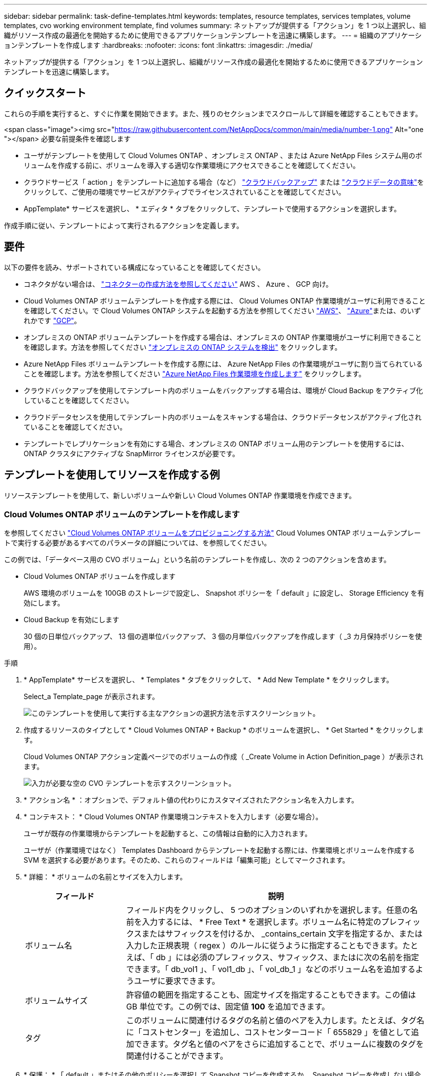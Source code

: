 ---
sidebar: sidebar 
permalink: task-define-templates.html 
keywords: templates, resource templates, services templates, volume templates, cvo working environment template, find volumes 
summary: ネットアップが提供する「アクション」を 1 つ以上選択し、組織がリソース作成の最適化を開始するために使用できるアプリケーションテンプレートを迅速に構築します。 
---
= 組織のアプリケーションテンプレートを作成します
:hardbreaks:
:nofooter: 
:icons: font
:linkattrs: 
:imagesdir: ./media/


[role="lead"]
ネットアップが提供する「アクション」を 1 つ以上選択し、組織がリソース作成の最適化を開始するために使用できるアプリケーションテンプレートを迅速に構築します。



== クイックスタート

これらの手順を実行すると、すぐに作業を開始できます。また、残りのセクションまでスクロールして詳細を確認することもできます。

.<span class="image"><img src="https://raw.githubusercontent.com/NetAppDocs/common/main/media/number-1.png"[] Alt="one "></span> 必要な前提条件を確認します
* ユーザがテンプレートを使用して Cloud Volumes ONTAP 、オンプレミス ONTAP 、または Azure NetApp Files システム用のボリュームを作成する前に、ボリュームを導入する適切な作業環境にアクセスできることを確認してください。


* クラウドサービス「 action 」をテンプレートに追加する場合（など） https://docs.netapp.com/us-en/cloud-manager-backup-restore/concept-backup-to-cloud.html["クラウドバックアップ"^] または https://docs.netapp.com/us-en/cloud-manager-data-sense/concept-cloud-compliance.html["クラウドデータの意味"^]をクリックして、ご使用の環境でサービスがアクティブでライセンスされていることを確認してください。


[role="quick-margin-para"]
* AppTemplate* サービスを選択し、 * エディタ * タブをクリックして、テンプレートで使用するアクションを選択します。

[role="quick-margin-para"]
作成手順に従い、テンプレートによって実行されるアクションを定義します。



== 要件

以下の要件を読み、サポートされている構成になっていることを確認してください。

* コネクタがない場合は、 https://docs.netapp.com/us-en/cloud-manager-setup-admin/concept-connectors.html["コネクターの作成方法を参照してください"^] AWS 、 Azure 、 GCP 向け。
* Cloud Volumes ONTAP ボリュームテンプレートを作成する際には、 Cloud Volumes ONTAP 作業環境がユーザに利用できることを確認してください。で Cloud Volumes ONTAP システムを起動する方法を参照してください https://docs.netapp.com/us-en/cloud-manager-cloud-volumes-ontap/task-deploying-otc-aws.html["AWS"^]、 https://docs.netapp.com/us-en/cloud-manager-cloud-volumes-ontap/task-deploying-otc-azure.html["Azure"^]または、のいずれかです https://docs.netapp.com/us-en/cloud-manager-cloud-volumes-ontap/task-deploying-gcp.html["GCP"^]。
* オンプレミスの ONTAP ボリュームテンプレートを作成する場合は、オンプレミスの ONTAP 作業環境がユーザに利用できることを確認します。方法を参照してください https://docs.netapp.com/us-en/cloud-manager-ontap-onprem/task-discovering-ontap.html["オンプレミスの ONTAP システムを検出"^] をクリックします。
* Azure NetApp Files ボリュームテンプレートを作成する際には、 Azure NetApp Files の作業環境がユーザに割り当てられていることを確認します。方法を参照してください https://docs.netapp.com/us-en/cloud-manager-azure-netapp-files/task-quick-start.html["Azure NetApp Files 作業環境を作成します"^] をクリックします。
* クラウドバックアップを使用してテンプレート内のボリュームをバックアップする場合は、環境が Cloud Backup をアクティブ化していることを確認してください。
* クラウドデータセンスを使用してテンプレート内のボリュームをスキャンする場合は、クラウドデータセンスがアクティブ化されていることを確認してください。
* テンプレートでレプリケーションを有効にする場合、オンプレミスの ONTAP ボリューム用のテンプレートを使用するには、 ONTAP クラスタにアクティブな SnapMirror ライセンスが必要です。




== テンプレートを使用してリソースを作成する例

リソーステンプレートを使用して、新しいボリュームや新しい Cloud Volumes ONTAP 作業環境を作成できます。



=== Cloud Volumes ONTAP ボリュームのテンプレートを作成します

を参照してください https://docs.netapp.com/us-en/cloud-manager-cloud-volumes-ontap/task-create-volumes.html["Cloud Volumes ONTAP ボリュームをプロビジョニングする方法"^] Cloud Volumes ONTAP ボリュームテンプレートで実行する必要があるすべてのパラメータの詳細については、を参照してください。

この例では、「データベース用の CVO ボリューム」という名前のテンプレートを作成し、次の 2 つのアクションを含めます。

* Cloud Volumes ONTAP ボリュームを作成します
+
AWS 環境のボリュームを 100GB のストレージで設定し、 Snapshot ポリシーを「 default 」に設定し、 Storage Efficiency を有効にします。

* Cloud Backup を有効にします
+
30 個の日単位バックアップ、 13 個の週単位バックアップ、 3 個の月単位バックアップを作成します（ _3 カ月保持ポリシーを使用）。



.手順
. * AppTemplate* サービスを選択し、 * Templates * タブをクリックして、 * Add New Template * をクリックします。
+
Select_a Template_page が表示されます。

+
image:screenshot_create_template_primary_action_cvo.png["このテンプレートを使用して実行する主なアクションの選択方法を示すスクリーンショット。"]

. 作成するリソースのタイプとして * Cloud Volumes ONTAP + Backup * のボリュームを選択し、 * Get Started * をクリックします。
+
Cloud Volumes ONTAP アクション定義ページでのボリュームの作成（ _Create Volume in Action Definition_page ）が表示されます。

+
image:screenshot_create_template_define_action_cvo.png["入力が必要な空の CVO テンプレートを示すスクリーンショット。"]

. * アクション名 * ：オプションで、デフォルト値の代わりにカスタマイズされたアクション名を入力します。
. * コンテキスト： * Cloud Volumes ONTAP 作業環境コンテキストを入力します（必要な場合）。
+
ユーザが既存の作業環境からテンプレートを起動すると、この情報は自動的に入力されます。

+
ユーザが（作業環境ではなく） Templates Dashboard からテンプレートを起動する際には、作業環境とボリュームを作成する SVM を選択する必要があります。そのため、これらのフィールドは「編集可能」としてマークされます。

. * 詳細： * ボリュームの名前とサイズを入力します。
+
[cols="25,75"]
|===
| フィールド | 説明 


| ボリューム名 | フィールド内をクリックし、 5 つのオプションのいずれかを選択します。任意の名前を入力するには、 * Free Text * を選択します。ボリューム名に特定のプレフィックスまたはサフィックスを付けるか、 _contains_certain 文字を指定するか、または入力した正規表現（ regex ）のルールに従うように指定することもできます。たとえば、「 db 」には必須のプレフィックス、サフィックス、またはに次の名前を指定できます。「 db_vol1 」、「 vol1_db 」、「 vol_db_1 」などのボリューム名を追加するようユーザに要求できます。 


| ボリュームサイズ | 許容値の範囲を指定することも、固定サイズを指定することもできます。この値は GB 単位です。この例では、固定値 *100* を追加できます。 


| タグ | このボリュームに関連付けるタグの名前と値のペアを入力します。たとえば、タグ名に「コストセンター」を追加し、コストセンターコード「 655829 」を値として追加できます。タグ名と値のペアをさらに追加することで、ボリュームに複数のタグを関連付けることができます。 
|===
. * 保護： * 「 default 」またはその他のポリシーを選択して Snapshot コピーを作成するか、 Snapshot コピーを作成しない場合は「 None 」を選択します。
. * 使用プロファイル： * ネットアップの Storage Efficiency 機能をボリュームに適用するかどうかを選択します。これには、シンプロビジョニング、重複排除、圧縮が含まれます。この例では、 Storage Efficiency を有効にしておきます。
. * ディスクタイプ：クラウドストレージプロバイダとディスクタイプを選択ディスクの選択によっては、最小および最大の IOPS またはスループット（ MB/ 秒）値を選択することもできます。基本的には、特定の Quality of Service （ QoS ；サービス品質）を定義します。
. * プロトコルオプション： * NFS * または * SMB * を選択して、ボリュームのプロトコルを設定します。次に、プロトコルの詳細を指定します。
+
[cols="25,75"]
|===
| NFS フィールド | 説明 


| Access Control の略 | ボリュームへのアクセスにアクセス制御が必要かどうかを選択します。 


| エクスポートポリシー | ボリュームにアクセスできるサブネット内のクライアントを定義するエクスポートポリシーを作成します。 


| NFS バージョン | ボリュームの NFS バージョンを選択します。 _nfsv3_or_nfsv4_ 、またはその両方を選択できます。 
|===
+
[cols="25,75"]
|===
| SMB フィールド | 説明 


| 共有名 | フィールド内をクリックし、 5 つのオプションのいずれかを選択します。任意の名前（フリーテキスト）を入力するか、共有名に特定のプレフィックスまたはサフィックスを付加する、 _contains_certain 文字を使用する、または入力した正規表現（ regex ）のルールに従うように指定できます。 


| 権限 | ユーザとグループ（アクセス制御リストまたは ACL とも呼ばれる）の共有へのアクセスのレベルを選択します。 


| ユーザ / グループ | ローカルまたはドメインの Windows ユーザまたはグループ、あるいは UNIX ユーザまたはグループを指定します。ドメインの Windows ユーザ名を指定する場合は、 domain\username 形式でユーザのドメインを指定する必要があります。 
|===
. * 階層化： * ボリュームに適用する階層化ポリシーを選択します。このボリュームからオブジェクトストレージにコールドデータを階層化しない場合は、「なし」に設定します。
+
を参照してください https://docs.netapp.com/us-en/cloud-manager-cloud-volumes-ontap/concept-data-tiering.html#volume-tiering-policies["ボリューム階層化ポリシー"^] 概要については、およびを参照してください https://docs.netapp.com/us-en/cloud-manager-cloud-volumes-ontap/task-tiering.html["使用頻度の低いデータをオブジェクトストレージに階層化します"^] をクリックして、環境が階層化用に設定されていることを確認してください。

. このアクションに必要なパラメーターを定義したら、 * 適用 * をクリックする。
+
テンプレートの値が正しく入力されている場合は、 [ ボリュームを Cloud Volumes ONTAP に作成 ] ボックスに緑のチェックマークが追加されます。

. Enable Cloud Backup on Volume * ボックスをクリックします。 Cloud Backup on Volume Action Definition_Dialog が表示され、 Cloud Backup の詳細を入力できます。
+
image:screenshot_create_template_add_action.png["作成したボリュームに追加できるその他の操作を示すスクリーンショット。"]

. 3 カ月保持 * バックアップ・ポリシーを選択し、 30 個の日単位、 13 個の週単位、 3 個の月単位バックアップを作成します。
. [Working Environment] フィールドと [Volume Name] フィールドの下には、バックアップを有効にするボリュームを指定するために使用する 3 つの選択肢があります。を参照してください link:reference-template-building-blocks.html#pass-values-between-template-actions["これらのフィールドの入力方法"]。
. [ 適用 ] をクリックすると、 [ クラウドバックアップ ] ダイアログが保存されます。
. 左上に、データベース * （この例では）のテンプレート名 * CVO ボリュームを入力してください。
. [* 設定とドリフト * ] をクリックして、このテンプレートを他の同様のテンプレートと区別できるように、より詳細な概要を提供します。したがって、テンプレート全体のドリフトを有効にしてから、 [ * 適用 * ] をクリックします。
+
ドリフトを使用すると、 Cloud Manager は、このテンプレートの作成時に入力したパラメータのハードコーディング値を監視できます。

. [ テンプレートの保存 *] をクリックします。


テンプレートが作成され、新しいテンプレートが表示されるテンプレートダッシュボードに戻ります。

を参照してください <<What to do after you have created the template,テンプレートについてユーザに説明する必要がある内容>>。



=== Azure NetApp Files ボリュームのテンプレートを作成します

Azure NetApp Files ボリュームのテンプレートは、 Cloud Volumes ONTAP ボリュームのテンプレートを作成する場合と同じ方法で作成します。

を参照してください https://docs.netapp.com/us-en/cloud-manager-azure-netapp-files/task-manage-anf-volumes.html#creating-volumes["Azure NetApp Files ボリュームをプロビジョニングする方法"^] ANF ボリュームテンプレートで実行する必要があるすべてのパラメータの詳細については、を参照してください。

.手順
. * AppTemplate* サービスを選択し、 * Templates * タブをクリックして、 * Add New Template * をクリックします。
+
Select_a Template_page が表示されます。

+
image:screenshot_create_template_primary_action_blank.png["このテンプレートを使用して実行する主なアクションの選択方法を示すスクリーンショット。"]

. [ 空白のテンプレート ] を選択し、 [ 開始 ] をクリックします。
. 作成するリソースのタイプとして * Azure NetApp Files でボリュームを作成 * を選択し、 * 適用 * をクリックします。
+
Azure NetApp Files アクション定義ページでのボリュームの作成（ _Create Volume in Action Definition_page ）が表示されます。

+
image:screenshot_create_template_define_action_anf.png["入力する必要がある空の ANF テンプレートを示すスクリーンショット。"]

. * アクション名 * ：オプションで、デフォルト値の代わりにカスタマイズされたアクション名を入力します。
. * ボリュームの詳細： * ボリュームの名前とサイズを入力します。必要に応じて、ボリュームのタグを指定することもできます。
+
[cols="25,75"]
|===
| フィールド | 説明 


| ボリューム名 | フィールド内をクリックし、 5 つのオプションのいずれかを選択します。任意の名前を入力するには、 * Free Text * を選択します。ボリューム名に特定のプレフィックスまたはサフィックスを付けるか、 _contains_certain 文字を指定するか、または入力した正規表現（ regex ）のルールに従うように指定することもできます。たとえば、「 db 」には必須のプレフィックス、サフィックス、またはに次の名前を指定できます。「 db_vol1 」、「 vol1_db 」、「 vol_db_1 」などのボリューム名を追加するようユーザに要求できます。 


| ボリュームサイズ | 許容値の範囲を指定することも、固定サイズを指定することもできます。この値は GB 単位です。 


| タグ | このボリュームに関連付けるタグの名前と値のペアを入力します。たとえば、タグ名に「コストセンター」を追加し、コストセンターコード「 655829 」を値として追加できます。タグ名と値のペアをさらに追加することで、ボリュームに複数のタグを関連付けることができます。 
|===
. * プロトコル：ボリュームのプロトコルを設定するには、 * nfsv3 * 、 * NFSv4.1 * 、または * smb * を選択します。次に、プロトコルの詳細を指定します。
+
[cols="25,75"]
|===
| NFS フィールド | 説明 


| ボリュームパス | 5 つのオプションのいずれかを選択します。管理者が任意のパスを入力できるようにするには、 * フリーテキスト * を選択するか、パス名に特定の接頭辞または接尾辞を付けるか、 _contains_certain 文字を使用するか、または入力した正規表現（ regex ）の規則に従うように指定します。 


| エクスポートポリシールール | ボリュームにアクセスできるサブネット内のクライアントを定義するエクスポートポリシーを作成します。 
|===
+
[cols="25,75"]
|===
| SMB フィールド | 説明 


| ボリュームパス | 5 つのオプションのいずれかを選択します。管理者が任意のパスを入力できるようにするには、 * フリーテキスト * を選択するか、パス名に特定の接頭辞または接尾辞を付けるか、 _contains_certain 文字を使用するか、または入力した正規表現（ regex ）の規則に従うように指定します。 
|===
. * コンテキスト： * Azure NetApp Files 作業環境、新規または既存の Azure NetApp Files アカウントの詳細、およびその他の詳細を入力します。
+
[cols="25,75"]
|===
| フィールド | 説明 


| 作業環境 | ストレージ管理者ユーザが既存の作業環境からテンプレートを起動すると、この情報は自動的に入力されます。ユーザが（作業環境ではなく） Templates Dashboard からテンプレートを起動する場合、ボリュームを作成する作業環境を選択する必要があります。 


| ネットアップアカウント名 | アカウントに使用する名前を入力します。 


| Azure サブスクリプション ID | Azure サブスクリプション ID を入力します。これは、「 2b04f26-7de6-42eb-9234-e2903d7s327 」のような形式のフル ID です。 


| 地域 | を使用してリージョンを入力します https://docs.microsoft.com/en-us/dotnet/api/microsoft.azure.documents.locationnames?view=azure-dotnet#fields["内部リージョン名"^]。 


| リソースグループ名 | 使用するリソースグループの名前を入力します。 


| Capacity Pool Name の略 | 既存の容量プールの名前を入力します。 


| サブネット | VNet とサブネットを入力します。この値には、完全パスが含まれます。形式は「 /subscription/<subscription_id>/resourceGroups/<resource_group>/provider/Microsoft.Network/virtualNetworks/<vpc_name>/subnets/<subhet_name>" です。 
|===
. * Snapshot コピー： * 既存のボリュームの特性を使用して新しいボリュームを作成する場合は、既存のボリューム Snapshot の Snapshot ID を入力します。
. このアクションに必要なパラメーターを定義したら、 * 適用 * をクリックする。
. テンプレートに使用する名前を左上に入力します。
. [* 設定とドリフト * ] をクリックして、このテンプレートを他の同様のテンプレートと区別できるように、より詳細な概要を提供します。したがって、テンプレート全体のドリフトを有効にしてから、 [ * 適用 * ] をクリックします。
+
ドリフトを使用すると、 Cloud Manager は、このテンプレートの作成時に入力したパラメータのハードコーディング値を監視できます。

. [ テンプレートの保存 *] をクリックします。


テンプレートが作成され、新しいテンプレートが表示されるテンプレートダッシュボードに戻ります。

を参照してください <<What to do after you have created the template,テンプレートについてユーザに説明する必要がある内容>>。



=== オンプレミスの ONTAP ボリューム用のテンプレートを作成します

を参照してください https://docs.netapp.com/us-en/cloud-manager-ontap-onprem/task-provisioning-ontap.html#creating-volumes-for-ontap-clusters["オンプレミスの ONTAP ボリュームをプロビジョニングする方法"^] オンプレミスの ONTAP ボリュームテンプレートで実行する必要があるすべてのパラメータの詳細については、を参照してください。

.手順
. * AppTemplate* サービスを選択し、 * Templates * タブをクリックして、 * Add New Template * をクリックします。
+
Select_a Template_page が表示されます。

+
image:screenshot_create_template_primary_action_blank.png["このテンプレートを使用して実行する主なアクションの選択方法を示すスクリーンショット。"]

. [ 空白のテンプレート ] を選択し、 [ 開始 ] をクリックします。
+
[ 新規アクションの追加（ _Add New Action_） ] ページが表示されます。

+
image:screenshot_create_template_primary_action_onprem.png["新しいアクションの追加ページで主なアクションを選択する方法を示すスクリーンショット。"]

. 作成するリソースのタイプとして * Create Volume in On-Premises ONTAP * を選択し、 * Apply * をクリックします。
+
オンプレミスの ONTAP アクション定義ページでのボリュームの作成（ _Create Volume in On-Premises Action Definition_page ）が表示されます。

+
image:screenshot_create_template_define_action_onprem.png["入力する必要がある空のオンプレミス ONTAP テンプレートを示すスクリーンショット。"]

. * アクション名 * ：オプションで、デフォルト値の代わりにカスタマイズされたアクション名を入力します。
. * コンテキスト： * 必要に応じて、オンプレミスの ONTAP 作業環境を入力します。
+
ユーザが既存の作業環境からテンプレートを起動すると、この情報は自動的に入力されます。

+
ユーザが（作業環境ではなく） Templates Dashboard からテンプレートを起動する際には、作業環境、 SVM 、およびボリュームを作成するアグリゲートを選択する必要があります。

. * 詳細： * ボリュームの名前とサイズを入力します。
+
[cols="25,75"]
|===
| フィールド | 説明 


| ボリューム名 | フィールド内をクリックし、 5 つのオプションのいずれかを選択します。任意の名前を入力するには、 * Free Text * を選択します。ボリューム名に特定のプレフィックスまたはサフィックスを付けるか、 _contains_certain 文字を指定するか、または入力した正規表現（ regex ）のルールに従うように指定することもできます。たとえば、「 db 」には必須のプレフィックス、サフィックス、またはに次の名前を指定できます。「 db_vol1 」、「 vol1_db 」、「 vol_db_1 」などのボリューム名を追加するようユーザに要求できます。 


| ボリュームサイズ | 許容値の範囲を指定することも、固定サイズを指定することもできます。この値は GB 単位です。この例では、固定値 *100* を追加できます。 


| タグ | このボリュームに関連付けるタグの名前と値のペアを入力します。たとえば、タグ名に「コストセンター」を追加し、コストセンターコード「 655829 」を値として追加できます。タグ名と値のペアをさらに追加することで、ボリュームに複数のタグを関連付けることができます。 
|===
. * 保護： * 「 default 」またはその他のポリシーを選択して Snapshot コピーを作成するか、 Snapshot コピーを作成しない場合は「 None 」を選択します。
. * 使用プロファイル： * ネットアップの Storage Efficiency 機能をボリュームに適用するかどうかを選択します。これには、シンプロビジョニング、重複排除、圧縮が含まれます。
. * プロトコルオプション： * NFS * または * SMB * を選択して、ボリュームのプロトコルを設定します。次に、プロトコルの詳細を指定します。
+
[cols="25,75"]
|===
| NFS フィールド | 説明 


| Access Control の略 | ボリュームへのアクセスにアクセス制御が必要かどうかを選択します。 


| エクスポートポリシー | ボリュームにアクセスできるサブネット内のクライアントを定義するエクスポートポリシーを作成します。 


| NFS バージョン | ボリュームの NFS バージョンを選択します。 _nfsv3_or_nfsv4_ 、またはその両方を選択できます。 
|===
+
[cols="25,75"]
|===
| SMB フィールド | 説明 


| 共有名 | フィールド内をクリックし、 5 つのオプションのいずれかを選択します。任意の名前（フリーテキスト）を入力するか、共有名に特定のプレフィックスまたはサフィックスを付加する、 _contains_certain 文字を使用する、または入力した正規表現（ regex ）のルールに従うように指定できます。 


| 権限 | ユーザとグループ（アクセス制御リストまたは ACL とも呼ばれる）の共有へのアクセスのレベルを選択します。 


| ユーザ / グループ | ローカルまたはドメインの Windows ユーザまたはグループ、あるいは UNIX ユーザまたはグループを指定します。ドメインの Windows ユーザ名を指定する場合は、 domain\username 形式でユーザのドメインを指定する必要があります。 
|===
. このアクションに必要なパラメーターを定義したら、 * 適用 * をクリックする。
+
テンプレートの値が正しく入力されている場合は、「オンプレミスの ONTAP にボリュームを作成」ボックスに緑のチェックマークが追加されます。

. 左上にテンプレート名を入力します。
. [* 設定とドリフト * ] をクリックして、このテンプレートを他の同様のテンプレートと区別できるように、より詳細な概要を提供します。したがって、テンプレート全体のドリフトを有効にしてから、 [ * 適用 * ] をクリックします。
+
ドリフトを使用すると、 Cloud Manager は、このテンプレートの作成時に入力したパラメータのハードコーディング値を監視できます。

. [ テンプレートの保存 *] をクリックします。


テンプレートが作成され、新しいテンプレートが表示されるテンプレートダッシュボードに戻ります。

を参照してください <<What to do after you have created the template,テンプレートについてユーザに説明する必要がある内容>>。



=== Cloud Volumes ONTAP 作業環境のテンプレートを作成します

テンプレートを使用して、シングルノードまたは高可用性 Cloud Volumes ONTAP 作業環境を作成できます。

[NOTE]
====
* このサポートは、現時点では AWS 環境に対してのみ提供されています。
* このテンプレートは、作業環境で最初のボリュームを作成するものではありません。ボリュームを作成するには、テンプレートに「 Create Volume in Cloud Volumes ONTAP 」アクションを追加する必要があります。


====
を参照してください https://docs.netapp.com/us-en/cloud-manager-cloud-volumes-ontap/task-deploying-otc-aws.html#launching-a-single-node-cloud-volumes-ontap-system-in-aws["AWS でシングルノードの Cloud Volumes ONTAP システムを起動する方法"^] または https://docs.netapp.com/us-en/cloud-manager-cloud-volumes-ontap/task-deploying-otc-aws.html#launching-a-cloud-volumes-ontap-ha-pair-in-aws["AWS での Cloud Volumes ONTAP HA ペア"^] 必要な前提条件については、このテンプレートで定義する必要があるすべてのパラメータの詳細については、を参照してください。

.手順
. * AppTemplate* サービスを選択し、 * Templates * タブをクリックして、 * Add New Template * をクリックします。
+
Select_a Template_page が表示されます。

+
image:screenshot_create_template_primary_action_blank.png["このテンプレートを使用して実行する主なアクションの選択方法を示すスクリーンショット。"]

. [ 空白のテンプレート ] を選択し、 [ 開始 ] をクリックします。
+
[ 新規アクションの追加（ _Add New Action_） ] ページが表示されます。

+
image:screenshot_create_template_cvo_env_aws.png["新しいアクションの追加ページで主なアクションを選択する方法を示すスクリーンショット。"]

. 作成するリソースのタイプとして、 * Create Working Environment in AWS （シングルノード） * または * Create Working Environment in AWS （ハイアベイラビリティ） * を選択し、 * Apply * をクリックします。
+
この例では、「 _Create Working Environment in AWS （ single node ） _page 」が表示されます。

+
image:screenshot_create_template_cvo_env_aws1.png["入力が必要な空の Cloud Volumes ONTAP 作業環境テンプレートを示すスクリーンショット。"]

. * アクション名 * ：オプションで、デフォルト値の代わりにカスタマイズされたアクション名を入力します。
. * 詳細とクレデンシャル * ：使用する AWS クレデンシャルを選択し、作業環境名を入力して、必要に応じてタグを追加します。
+
このページの一部のフィールドは、説明のために用意されています。次の表では、ガイダンスが必要なフィールドについて説明します。

+
[cols="25,75"]
|===
| フィールド | 説明 


| クレデンシャル | これらは、 Cloud Volumes ONTAP クラスタ管理アカウントのクレデンシャルです。これらのクレデンシャルを使用して、 ONTAP System Manager またはその CLI を使用して Cloud Volumes ONTAP に接続できます。 


| 作業環境名 | Cloud Manager は、作業環境名を使用して、 Cloud Volumes ONTAP システムと Amazon EC2 インスタンスの両方に名前を付けます。また、このオプションを選択した場合は、事前定義されたセキュリティグループのプレフィックスとして名前が使用されます。フィールド内をクリックし、 5 つのオプションのいずれかを選択します。管理者が任意の名前を入力できるようにするには、 * フリーテキスト * を選択するか、作業環境名に特定の接頭辞または接尾辞を付けるか、 _contains_certain 文字を使用するか、または入力した正規表現（ regex ）の規則に従うように指定します。 


| タグ | AWS タグは、 AWS リソースのメタデータです。Cloud Manager は、 Cloud Volumes ONTAP インスタンスおよびインスタンスに関連付けられた各 AWS リソースにタグを追加します。タグの詳細については、を参照してください https://docs.aws.amazon.com/AWSEC2/latest/UserGuide/Using_Tags.html["AWS ドキュメント：「 Tagging your Amazon EC2 Resources"^]。 
|===
. * 場所と接続 * ：に記録したネットワーク情報を入力します https://docs.netapp.com/us-en/cloud-manager-cloud-volumes-ontap/task-planning-your-config.html#aws-network-information-worksheet["AWS ワークシート"^]。これには、 AWS リージョン、 VPC 、サブネット、セキュリティグループが含まれます。
+
AWS Outpost を使用している場合は、 Outpost VPC を選択して、その Outpost に単一のノードの Cloud Volumes ONTAP システムを導入できます。エクスペリエンスは、 AWS に存在する他の VPC と同じです。

. * 認証方法 * ：使用する SSH 認証方法として、パスワードまたはキーペアを選択します。
. * データ暗号化 * ：データ暗号化なし、または AWS で管理する暗号化を選択します。
+
AWS で管理する暗号化の場合は、アカウントまたは別の AWS アカウントから別の Customer Master Key （ CMK ；カスタマーマスターキー）を選択できます。

+
https://docs.netapp.com/us-en/cloud-manager-cloud-volumes-ontap/task-setting-up-kms.html["Cloud 用の AWS KMS の設定方法については、こちらをご覧ください Volume ONTAP の略"^]。

. * 充電方法 * ：このシステムで使用する充電オプションを指定します。
+
https://docs.netapp.com/us-en/cloud-manager-cloud-volumes-ontap/concept-licensing.html["これらの充電方法について説明します"^]。

. * ネットアップサポートサイトのアカウント * ：ネットアップサポートサイトのアカウントを選択します。
. * 構成済みパッケージ *: 作業環境で作成されたボリュームのいくつかの要因を決定する 4 つの構成済みパッケージのいずれかを選択します
. * SMB 構成 * ：この作業環境で SMB を使用してボリュームを導入する場合は、 CIFS サーバと関連する構成要素をセットアップできます。
. このアクションに必要なパラメーターを定義したら、 * 適用 * をクリックする。
+
テンプレートの値が正しく入力されている場合は、「 Create Working Environment in AWS （単一ノード）」ボックスに緑のチェックマークが追加されます。

. このテンプレートに別の操作を追加して、この作業環境用のボリュームを作成することもできます。その場合は、をクリックします image:button_plus_sign_round.png["プラスボタン"] そのアクションを追加します。方法を参照してください <<Create a template for a Cloud Volumes ONTAP volume,Cloud Volumes ONTAP ボリュームのテンプレートを作成します>> を参照してください。
. 左上にテンプレート名を入力します。
. [* 設定とドリフト * ] をクリックして、このテンプレートを他の同様のテンプレートと区別できるように、より詳細な概要を提供します。したがって、テンプレート全体のドリフトを有効にしてから、 [ * 適用 * ] をクリックします。
+
ドリフトを使用すると、 Cloud Manager は、このテンプレートの作成時に入力したパラメータのハードコーディング値を監視できます。

. [ テンプレートの保存 *] をクリックします。


テンプレートが作成され、新しいテンプレートが表示されるテンプレートダッシュボードに戻ります。

を参照してください <<What to do after you have created the template,テンプレートについてユーザに説明する必要がある内容>>。



== テンプレートを使用して既存のリソースを検索する例

既存のリソースを検索 _action を使用すると、特定の作業環境を検索したり、さまざまなフィルタを使用して既存のボリュームを検索したりできるため、検索対象を目的のリソースだけに絞り込むことができます。正しいリソースが見つかったら、作業環境にボリュームを追加するか、作成されたボリュームでクラウドサービスを有効にすることができます。


NOTE: この時点で、 Cloud Volumes ONTAP 、オンプレミス ONTAP 、 Azure NetApp Files システム内にボリュームを見つけることができます。また、 Cloud Volumes ONTAP とオンプレミスの ONTAP でクラウドバックアップを有効にすることもできます。追加のリソースとサービスは、後で利用可能になります。



=== 既存のボリュームを検索し、クラウドサービスをアクティブ化

現在の _ 既存のリソースを検索 _ アクション機能を使用すると、現在クラウドバックアップまたはクラウドデータセンスが有効になっていない Cloud Volumes ONTAP およびオンプレミス ONTAP 作業環境上のボリュームを検索できます。特定のボリュームで Cloud Backup を有効にすると、その作業環境のデフォルトポリシーとして設定したバックアップポリシーも設定されるため、作業環境の以降のすべてのボリュームで同じバックアップポリシーを使用できます。

.手順
. * AppTemplate* サービスを選択し、 * Templates * タブをクリックして、 * Add New Template * をクリックします。
+
Select_a Template_page が表示されます。

+
image:screenshot_create_template_primary_action_blank.png["このテンプレートを使用して実行する主なアクションの選択方法を示すスクリーンショット。"]

. [ 空白のテンプレート ] を選択し、 [ 開始 ] をクリックします。
+
[ 新規アクションの追加（ _Add New Action_） ] ページが表示されます。

+
image:screenshot_create_template_find_resource_action.png["新しいアクションの追加ページから既存リソースを検索アクションを選択する方法を示すスクリーンショット。"]

. 定義するアクションのタイプとして * 既存のリソースを検索 * を選択し、 * 適用 * をクリックします。
+
既存リソースを検索アクション定義ページが表示されます

+
image:screenshot_define_find_resource_action1.png["入力が必要な既存リソースの検索テンプレートが空白であることを示すスクリーンショット。"]

. * アクション名 * ：デフォルト値の代わりに、カスタマイズされたアクション名を入力します。たとえば、「 Cluster ABC で大容量ボリュームを検索してバックアップを有効にする」などです。
. * リソースタイプ： * 検索するリソースのタイプを選択します。この場合は、「 * Volumes in Cloud Volumes ONTAP * 」を選択します。
+
このアクションに必要なエントリは、これだけです。「 * Continue * 」をクリックすると、環境内のすべての Cloud Volumes ONTAP システム上のすべてのボリュームのリストが表示されます。

+
代わりに、 Cloud Backup アクションを適用する結果（この場合はボリューム）の数を減らすために、いくつかのフィルタを入力することを推奨します。

. _Context_area では、特定の作業環境とその作業環境に関するその他の詳細を選択できます。
+
image:screenshot_define_find_resource_filter_context.png["既存リソースの検索テンプレートに適用できるコンテキストフィルタを示すスクリーンショット。"]

. 詳細領域では、ボリューム名、ボリュームサイズの範囲、およびボリュームに割り当てられているタグを選択できます。
+
ボリューム名として、フィールド内をクリックし、 5 つのオプションのいずれかを選択します。任意の名前を入力するには、 * Free Text * を選択します。ボリューム名に特定のプレフィックスまたはサフィックスを付けるか、 _contains_certain 文字を指定するか、または入力した正規表現（ regex ）のルールに従うように指定することもできます。

+
ボリュームサイズの範囲を指定できます。たとえば、 100GiB ~ 500GiB のすべてのボリュームを指定できます。

+
タグの場合、特定のタグキー / 値ペアを含むボリュームのみが結果に表示されるように、検索をさらに絞り込むことができます。

+
image:screenshot_define_find_resource_filter_details.png["既存のリソースの検索テンプレートに適用できる詳細フィルタを示すスクリーンショット。"]

. [* Continue （続行） ] をクリックすると、ページが更新され、テンプレートで定義した検索条件が表示されます。
+
image:screenshot_define_find_resource_search_criteria.png["既存のリソースの検索テンプレートに対して定義した検索条件を示すスクリーンショット。"]

. [ 検索条件を今すぐテストする ] をクリックして、現在の結果を表示します。
+
** 結果が想定どおりでない場合は、をクリックします image:screenshot_edit_icon.gif["鉛筆アイコンを編集します"] をクリックし、さらに検索条件を絞り込んでください。
** 結果が正常に表示されたら、「 * 完了 * 」をクリックします。
+
完成した既存のリソースを検索アクションがエディタウィンドウに表示されます



. プラス記号をクリックして別のアクションを追加し、 * ボリュームでクラウドバックアップを有効にする * を選択して、 * 適用 * をクリックします。
+
[Enable Cloud Backup on Volume_action_] がウィンドウに追加されます。

+
image:screenshot_template_add_backup_action.png["テンプレートにクラウドバックアップアクションを追加する手順を示すスクリーンショット。"]

. で説明したように、バックアップ条件を定義できます <<Add Backup functionality to a volume,ボリュームにバックアップ機能を追加する>> これにより、テンプレートは、既存のリソースを検索アクションで選択したボリュームに正しいバックアップポリシーを適用します。
. [ 適用 ] をクリックして、 [ バックアップ ] アクションに加えたカスタマイズを保存し、完了したら [ テンプレートの保存 ] をクリックします。


テンプレートが作成され、新しいテンプレートが表示されるテンプレートダッシュボードに戻ります。

を参照してください <<What to do after you have created the template,テンプレートについてユーザに説明する必要がある内容>>。



=== 既存の作業環境を検索

既存のリソースを検索アクションを使用すると ' 作業環境を検索し ' ボリュームの作成などの他のテンプレートアクションを使用して ' 既存の作業環境に対して簡単にアクションを実行できます

.手順
. * AppTemplate* サービスを選択し、 * Templates * タブをクリックして、 * Add New Template * をクリックします。
+
Select_a Template_page が表示されます。

+
image:screenshot_create_template_primary_action_blank.png["このテンプレートを使用して実行する主なアクションの選択方法を示すスクリーンショット。"]

. [ 空白のテンプレート ] を選択し、 [ 開始 ] をクリックします。
+
[ 新規アクションの追加（ _Add New Action_） ] ページが表示されます。

+
image:screenshot_create_template_find_resource_action.png["新しいアクションの追加ページから既存リソースを検索アクションを選択する方法を示すスクリーンショット。"]

. 定義するアクションのタイプとして * 既存のリソースを検索 * を選択し、 * 適用 * をクリックします。
+
既存リソースを検索アクション定義ページが表示されます

+
image:screenshot_define_find_work_env.png["入力が必要な既存リソースの検索テンプレートが空白であることを示すスクリーンショット。"]

. * アクション名 * ：デフォルト値の代わりに、カスタマイズされたアクション名を入力します。たとえば、「ダラスを含む作業環境を検索」とします。
. * リソースタイプ： * 検索するリソースのタイプを選択します。この場合は、 * 作業環境 * を選択します。
+
このアクションに必要なエントリは、これだけです。[* Continue * Now] をクリックすると、環境内のすべての作業環境のリストが表示されます。

+
代わりに、いくつかのフィルタを入力して結果の数を減らすことを推奨します（この場合は作業環境）。

. _Details_area でいくつかのフィルタを定義したら ' 特定の作業環境を選択できます
. [* Continue * （続行） ] をクリックして設定を保存し、 [* Done * （完了 * ） ] をクリックします。
. 左上にテンプレート名を入力し、 [ テンプレートの保存 ] をクリックします


テンプレートが作成され、新しいテンプレートが表示されるテンプレートダッシュボードに戻ります。

を参照してください <<What to do after you have created the template,テンプレートについてユーザに説明する必要がある内容>>。



== テンプレートを使用してサービスを有効にする例

サービステンプレートを使用すると、新しく作成したボリュームで Cloud Backup 、 Cloud Data Sense 、 Replication （ SnapMirror ）の各サービスをアクティブ化できます。



=== ボリュームにバックアップ機能を追加します

ボリュームテンプレートを作成する場合、を使用して定期的にボリュームのバックアップを作成するテンプレートにを追加できます https://docs.netapp.com/us-en/cloud-manager-backup-restore/concept-backup-to-cloud.html["クラウドバックアップ"^] サービス


TIP: この操作は Azure NetApp Files ボリュームには適用されません。

image:screenshot_template_backup.png["ボリュームのバックアップ機能を有効にするページのスクリーンショット。"]

. * Policy * ：使用するバックアップポリシーを選択します。
. * コンテキスト * ：デフォルトでは、作業環境、 Storage VM 、およびボリュームには変数が設定され、同じテンプレートで以前に作成したボリュームのバックアップを作成することを示します。これが必要な場合は、すべて設定されています。
+
別のボリュームのバックアップを作成する場合は、それらの詳細を手動で入力できます。方法を参照してください link:reference-template-building-blocks.html#pass-values-between-template-actions["[ コンテキスト（ Context ） ] フィールドに入力する"] をクリックして、別のボリュームを指定します。

. [ 適用 ] をクリックして変更を保存します。




=== データセンス機能をボリュームに追加します

ボリュームテンプレートを作成するときに、を使用してボリュームのコンプライアンスと分類をスキャンするテンプレートにを追加できます https://docs.netapp.com/us-en/cloud-manager-data-sense/concept-cloud-compliance.html["クラウドデータの意味"^] サービス

image:screenshot_template_data_sense.png["ボリュームのスキャン機能を有効にするページのスクリーンショット。"]

. * コンテキスト * ：デフォルトでは、作業環境、ボリューム名、ボリューム UUID 、ボリュームパス、およびプロトコルの変数が入力されます。これは、この同じテンプレートで以前に作成したボリュームのデータをスキャンすることを示します。これが必要な場合は、すべて設定されています。
+
別のボリュームのデータをスキャンする場合は、それらの詳細を手動で入力できます。方法を参照してください link:reference-template-building-blocks.html#pass-values-between-template-actions["[ コンテキスト（ Context ） ] フィールドに入力する"] をクリックして、別のボリュームを指定します。

. [ 適用 ] をクリックして変更を保存します。




=== ボリュームにレプリケーション機能を追加します

ボリュームテンプレートを作成するときに、を使用してボリューム内のデータを別のボリュームにレプリケートするテンプレートにを追加できます https://docs.netapp.com/us-en/cloud-manager-replication/concept-replication.html["レプリケーション"^] サービスデータは、 Cloud Volumes ONTAP クラスタまたはオンプレミスの ONTAP クラスタにレプリケートできます。


TIP: この操作は Azure NetApp Files ボリュームには適用されません。

レプリケーション機能は、ソースボリュームの選択、デスティネーションボリュームの選択、レプリケーション設定の定義の 3 つの部分で構成されます。各セクションについて以下で説明します。

. * ソースの詳細 * ：レプリケートするソースボリュームの詳細を入力します。
+
image:screenshot_template_replication_source.png["レプリケーションソースボリュームの場所を定義するページのスクリーンショット。"]

+
.. デフォルトでは、作業環境、 Storage VM 、およびボリュームについて、最初の 3 つの変数が入力されます。これは、同じテンプレートで以前に作成したボリュームをレプリケートすることを示します。これが必要な場合は、すべて設定されています。
+
別のボリュームをレプリケートする場合は、それらの詳細を手動で入力できます。方法を参照してください link:reference-template-building-blocks.html#pass-values-between-template-actions["[ コンテキスト（ Context ） ] フィールドに入力する"] をクリックして、別のボリュームを指定します。

.. レプリケーションを実行するには、ソースとデスティネーションの作業環境がそれぞれのクラスタ間 LIF を介して接続されている必要があります。ソース作業環境のクラスタ間 LIF の IP アドレスを入力します。
+
この情報を取得するには、作業環境をダブルクリックし、メニューアイコンをクリックして、 [ 情報 ] をクリックします。



. * デスティネーションの詳細 * ：レプリケーション処理によって作成されるデスティネーションボリュームの詳細を入力します。
+
image:screenshot_template_replication_dest.png["レプリケーションのデスティネーションボリュームの場所を定義するページのスクリーンショット。"]

+
.. ボリュームを作成する作業環境を選択します。
.. ボリュームを配置する Storage VM を選択します。
.. ボリュームを（オンプレミスの ONTAP クラスタではなく） Cloud Volumes ONTAP クラスタにレプリケートする場合は、デスティネーションプロバイダ（ AWS 、 Azure 、 GCP ）を指定する必要があります。
.. ボリュームを Cloud Volumes ONTAP クラスタにレプリケートするときに、デスティネーションボリュームでボリューム階層化が有効になっているかどうかを指定することができます。
.. デスティネーションボリューム名について、フィールドをクリックし、 5 つのオプションのいずれかを選択します。任意の名前を入力するには、 * Free Text * を選択します。ボリューム名に特定のプレフィックスまたはサフィックスを付けるか、 _contains_certain 文字を指定するか、または入力した正規表現（ regex ）のルールに従うように指定することもできます。
.. レプリケーションを実行するには、ソースとデスティネーションの作業環境がそれぞれのクラスタ間 LIF を介して接続されている必要があります。デスティネーション作業環境のクラスタ間 LIF の IP アドレスを入力します。
.. ボリュームを配置するアグリゲートを選択します。
.. ボリュームを（オンプレミスの ONTAP クラスタではなく） Cloud Volumes ONTAP クラスタにレプリケートする場合は、新しいボリュームに使用するディスクのタイプを指定する必要があります。


. * レプリケーションの詳細 * ：レプリケーション操作のタイプと頻度に関する詳細を入力します。
+
image:screenshot_template_replication_policy.png["関係のレプリケーション設定を定義するページのスクリーンショット。"]

+
.. を選択します https://docs.netapp.com/us-en/cloud-manager-replication/concept-replication-policies.html#types-of-replication-policies["レプリケーションポリシー"^] を使用します。
.. 1 回限りのコピーまたは繰り返し実行するレプリケーションスケジュールを選択します。
.. 遅延時間、ステータス、および前回の転送時間に加えて、 SnapMirror 関係のレプリケーションの健常性もドリフトレポートに含める場合は、レプリケーションの健常性ステータスの監視を有効にします。 link:task-check-template-compliance.html#replication-health-details-in-the-drift-report["ドリフトレポートでは、このような内容を確認できます"]。
.. 転送速度の上限を設定するかどうかを選択し、データの転送速度の上限（ 1 秒あたりのキロバイト数）を入力します。固定値を入力するか、または最小値と最大値を指定して、ストレージ管理者にその範囲の値を選択させることができます。


. [ 適用 ] をクリックして変更を保存します。




== テンプレートの作成後の作業

テンプレートを作成したら、新しい作業環境およびボリュームを作成する際にテンプレートを使用するようストレージ管理者に通知する必要があります。

それらをに示すことができます link:task-run-templates.html["テンプレートを使用したリソースの作成"] を参照してください。



== テンプレートを編集または削除します

パラメータを変更する必要がある場合は、テンプレートを変更できます。変更を保存すると、テンプレートから作成された以降のすべてのリソースに新しいパラメータ値が使用されます。

不要になったテンプレートを削除することもできます。テンプレートを削除しても、そのテンプレートで作成されたリソースには影響しません。ただし、テンプレートを削除した後にドリフトコンプライアンスチェックを実行することはできません。

image:screenshot_template_edit_remove.png["テンプレートを変更または削除する方法を示すスクリーンショット。"]



== テンプレートのコピーを作成します

既存のテンプレートのコピーを作成できます。これにより、既存のテンプレートと非常によく似た新しいテンプレートを作成する場合に、時間を大幅に節約できます。新しい名前で複製を作成し、テンプレートを編集して、テンプレートを一意にする結合アイテムを変更することができます。

image:screenshot_template_duplicate.png["テンプレートを複製する方法を示すスクリーンショット。"]
